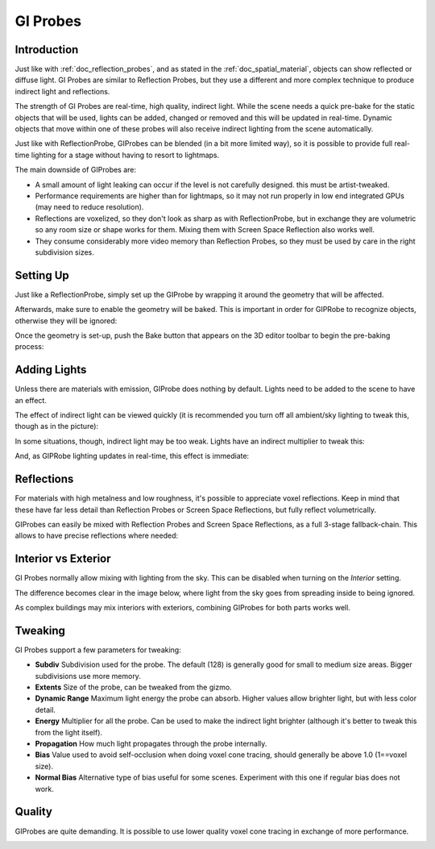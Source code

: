 .. _doc_gi_probes:

GI Probes
==========

Introduction
------------

Just like with :ref:`doc_reflection_probes`, and as stated in the :ref:`doc_spatial_material`, objects can show reflected or diffuse light.
GI Probes are similar to Reflection Probes, but they use a different and more complex technique to produce indirect light and reflections.

The strength of GI Probes are real-time, high quality, indirect light. While the scene needs a quick pre-bake for the static objects that
will be used, lights can be added, changed or removed and this will be updated in real-time. Dynamic objects that move within one of these
probes will also receive indirect lighting from the scene automatically.

Just like with ReflectionProbe, GIProbes can be blended (in a bit more limited way), so it is possible to provide full real-time lighting
for a stage without having to resort to lightmaps.

The main downside of GIProbes are:

- A small amount of light leaking can occur if the level is not carefully designed. this must be artist-tweaked.
- Performance requirements are higher than for lightmaps, so it may not run properly in low end integrated GPUs (may need to reduce resolution).
- Reflections are voxelized, so they don't look as sharp as with ReflectionProbe, but in exchange they are volumetric so any room size or shape works for them. Mixing them with Screen Space Reflection also works well.
- They consume considerably more video memory than Reflection Probes, so they must be used by care in the right subdivision sizes.

Setting Up
----------

Just like a ReflectionProbe, simply set up the GIProbe by wrapping it around the geometry that will be affected.

.. image:: img/giprobe_wrap.png

Afterwards, make sure to enable the geometry will be baked. This is important in order for GIPRobe to recognize objects, otherwise they will be ignored:

.. image:: img/giprobe_bake_property.png

Once the geometry is set-up, push the Bake button that appears on the 3D editor toolbar to begin the pre-baking process:

.. image:: img/giprobe_bake.png

Adding Lights
--------------

Unless there are materials with emission, GIProbe does nothing by default. Lights need to be added to the scene to have an effect.

The effect of indirect light can be viewed quickly (it is recommended you turn off all ambient/sky lighting to tweak this, though as in the picture):

.. image:: img/giprobe_indirect.png

In some situations, though, indirect light may be too weak. Lights have an indirect multiplier to tweak this:

.. image:: img/giprobe_light_indirect.png

And, as GIPRobe lighting updates in real-time, this effect is immediate:

.. image:: img/giprobe_indirect_energy_result.png

Reflections
-----------

For materials with high metalness and low roughness, it's possible to appreciate voxel reflections. Keep in mind that these have far less detail than Reflection Probes or Screen Space Reflections,
but fully reflect volumetrically.

.. image:: img/giprobe_voxel_reflections.png

GIProbes can easily be mixed with Reflection Probes and Screen Space Reflections, as a full 3-stage fallback-chain. This allows to have precise reflections where needed:

.. image:: img/giprobe_ref_blending.png


Interior vs Exterior
--------------------

GI Probes normally allow mixing with lighting from the sky. This can be disabled when turning on the *Interior* setting.

.. image:: img/giprobe_interior_setting.png

The difference becomes clear in the image below, where light from the sky goes from spreading inside to being ignored.

.. image:: img/giprobe_interior.png

As complex buildings may mix interiors with exteriors, combining GIProbes for both parts works well.


Tweaking
--------

GI Probes support a few parameters for tweaking:

.. image:: img/giprobe_tweaking.png

- **Subdiv** Subdivision used for the probe. The default (128) is generally good for small to medium size areas. Bigger subdivisions use more memory.
- **Extents** Size of the probe, can be tweaked from the gizmo.
- **Dynamic Range** Maximum light energy the probe can absorb. Higher values allow brighter light, but with less color detail.
- **Energy** Multiplier for all the probe. Can be used to make the indirect light brighter (although it's better to tweak this from the light itself).
- **Propagation** How much light propagates through the probe internally.
- **Bias** Value used to avoid self-occlusion when doing voxel cone tracing, should generally be above 1.0 (1==voxel size).
- **Normal Bias** Alternative type of bias useful for some scenes. Experiment with this one if regular bias does not work.


Quality
-------

GIProbes are quite demanding. It is possible to use lower quality voxel cone tracing in exchange of more performance.

.. image:: img/giprobe_quality.png


